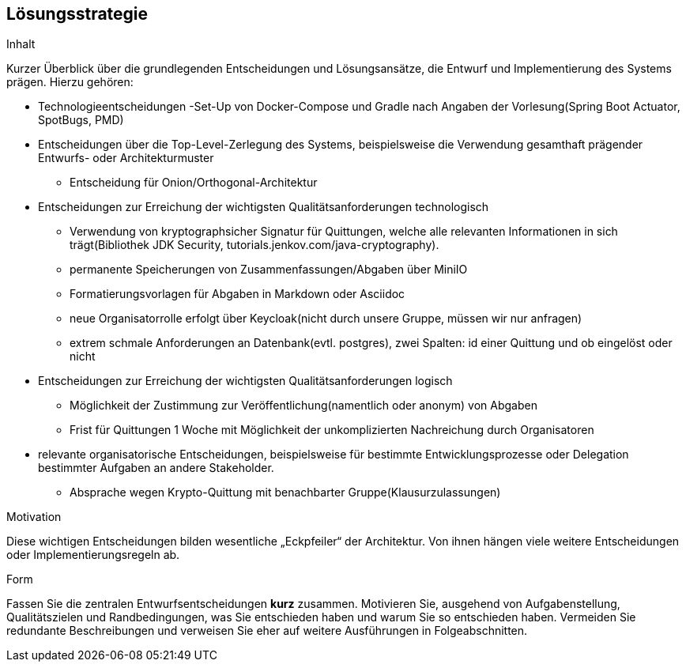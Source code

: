 [[section-solution-strategy]]
== Lösungsstrategie

****
.Inhalt
Kurzer Überblick über die grundlegenden Entscheidungen und Lösungsansätze, die Entwurf und Implementierung des Systems prägen.
Hierzu gehören:

* Technologieentscheidungen
 -Set-Up von Docker-Compose und Gradle nach Angaben der Vorlesung(Spring Boot Actuator, SpotBugs, PMD)

* Entscheidungen über die Top-Level-Zerlegung des Systems, beispielsweise die Verwendung gesamthaft prägender Entwurfs- oder Architekturmuster
- Entscheidung für Onion/Orthogonal-Architektur

* Entscheidungen zur Erreichung der wichtigsten Qualitätsanforderungen technologisch
- Verwendung von kryptographsicher Signatur für Quittungen, welche alle relevanten Informationen in sich trägt(Bibliothek JDK Security, tutorials.jenkov.com/java-cryptography).
- permanente Speicherungen von Zusammenfassungen/Abgaben über MiniIO
- Formatierungsvorlagen für Abgaben in Markdown oder Asciidoc
- neue Organisatorrolle erfolgt über Keycloak(nicht durch unsere Gruppe, müssen wir nur anfragen)
- extrem schmale Anforderungen an Datenbank(evtl. postgres), zwei Spalten: id einer Quittung und ob eingelöst oder nicht

* Entscheidungen zur Erreichung der wichtigsten Qualitätsanforderungen logisch
- Möglichkeit der Zustimmung zur Veröffentlichung(namentlich oder anonym) von Abgaben
- Frist für Quittungen 1 Woche mit Möglichkeit der unkomplizierten Nachreichung durch Organisatoren

* relevante organisatorische Entscheidungen, beispielsweise für bestimmte Entwicklungsprozesse oder Delegation bestimmter Aufgaben an andere Stakeholder.
- Absprache wegen Krypto-Quittung mit benachbarter Gruppe(Klausurzulassungen)

.Motivation
Diese wichtigen Entscheidungen bilden wesentliche „Eckpfeiler“ der Architektur.
Von ihnen hängen viele weitere Entscheidungen oder Implementierungsregeln ab.

.Form
Fassen Sie die zentralen Entwurfsentscheidungen *kurz* zusammen.
Motivieren Sie, ausgehend von Aufgabenstellung, Qualitätszielen und Randbedingungen, was Sie entschieden haben und warum Sie so entschieden haben.
Vermeiden Sie redundante Beschreibungen und verweisen Sie eher auf weitere Ausführungen in Folgeabschnitten.
****
